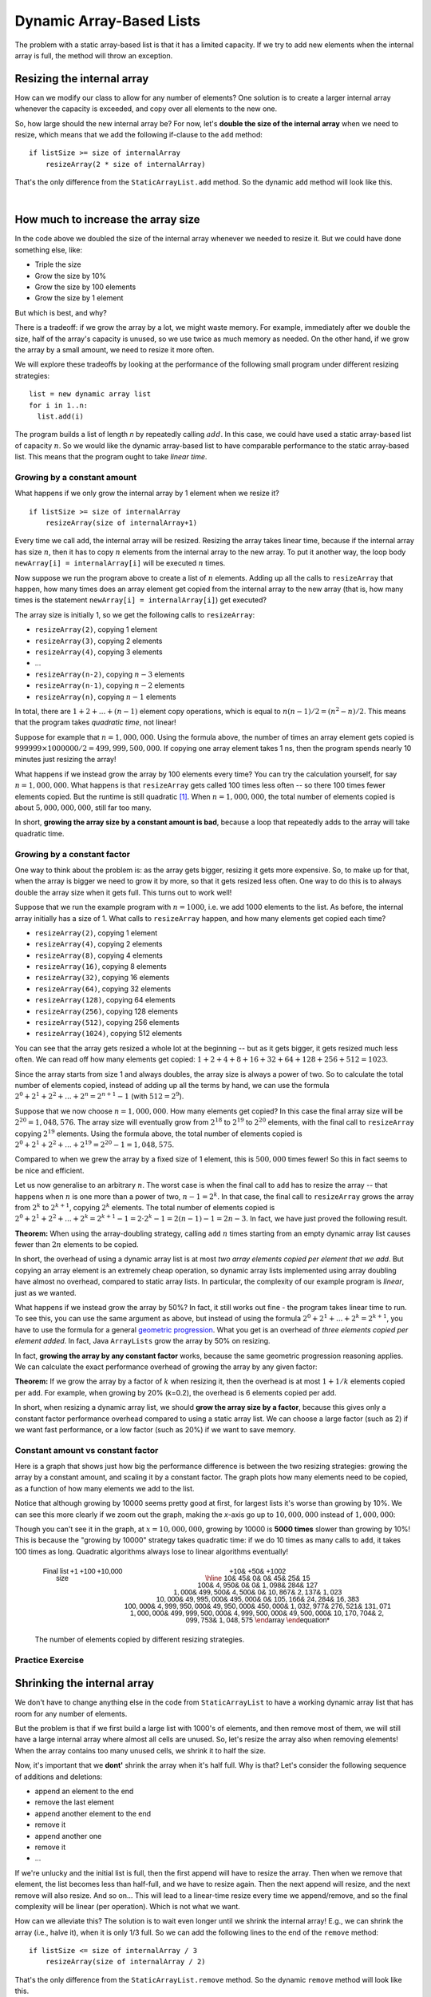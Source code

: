 .. This file is part of the OpenDSA eTextbook project. See
.. http://opendsa.org for more details.
.. Copyright (c) 2012-2020 by the OpenDSA Project Contributors, and
.. distributed under an MIT open source license.

.. avmetadata::
   :author: Peter Ljunglöf
   :requires: static array-based list
   :satisfies: array-based list
   :topic: Lists

Dynamic Array-Based Lists
===============================

The problem with a static array-based list is that it has a limited capacity.
If we try to add new elements when the internal array is full,
the method will throw an exception.

Resizing the internal array
------------------------------

How can we modify our class to allow for any number of elements?
One solution is to create a larger internal array whenever the capacity is exceeded,
and copy over all elements to the new one.

.. codeinclude:: ChalmersGU/DynamicArrayList
   :tag: DynamicArrayListResize

So, how large should the new internal array be? For now, let's
**double the size of the internal array** when we need to resize,
which means that we add the following if-clause to the ``add`` method:

::

        if listSize >= size of internalArray
            resizeArray(2 * size of internalArray)


That's the only difference from the ``StaticArrayList.add`` method.
So the dynamic ``add`` method will look like this.

.. codeinclude:: ChalmersGU/DynamicArrayList
   :tag: DynamicArrayListAdd

|

.. inlineav:: DynamicArrayList-Append-CON ss
   :long_name: Dynamic Array-based List Addition Slideshow
   :links: AV/ChalmersGU/CGU-Styles.css
   :scripts: AV/ChalmersGU/DynamicArrayList-Append-CON.js
   :output: show

How much to increase the array size
-----------------------------------

In the code above we doubled the size of the internal array whenever
we needed to resize it. But we could have done something else, like:

* Triple the size
* Grow the size by 10%
* Grow the size by 100 elements
* Grow the size by 1 element

But which is best, and why?

There is a tradeoff: if we grow the array by a lot, we might waste
memory. For example, immediately after we double the size, half of the
array's capacity is unused, so we use twice as much memory as needed.
On the other hand, if we grow the array by a small amount, we need to
resize it more often.

We will explore these tradeoffs by looking at the performance of the
following small program under different resizing strategies::

  list = new dynamic array list
  for i in 1..n:
    list.add(i)

The program builds a list of length `n` by repeatedly calling :math:`add`.
In this case, we could have used a static array-based list of capacity
:math:`n`. So we would like the dynamic array-based list to have
comparable performance to the static array-based list. This means that
the program ought to take `linear time`.

Growing by a constant amount
~~~~~~~~~~~~~~~~~~~~~~~~~~~~

What happens if we only grow the internal array by 1 element when we resize it?

::

        if listSize >= size of internalArray
            resizeArray(size of internalArray+1)

Every time we call ``add``, the internal array will be resized.
Resizing the array takes linear time, because if the internal array
has size :math:`n`, then it has to copy :math:`n` elements from the
internal array to the new array. To put it another way, the loop body
``newArray[i] = internalArray[i]`` will be executed :math:`n` times.

Now suppose we run the program above to create a list of :math:`n`
elements.  Adding up all the calls to ``resizeArray`` that happen, how
many times does an array element get copied from the internal array to
the new array (that is, how many times is the statement ``newArray[i]
= internalArray[i]``) get executed?

The array size is initially 1, so we get the following calls to ``resizeArray``:

* ``resizeArray(2)``, copying 1 element
* ``resizeArray(3)``, copying 2 elements
* ``resizeArray(4)``, copying 3 elements
* ...
* ``resizeArray(n-2)``, copying :math:`n-3` elements
* ``resizeArray(n-1)``, copying :math:`n-2` elements
* ``resizeArray(n)``, copying :math:`n-1` elements

In total, there are :math:`1+2+...+(n-1)` element copy operations,
which is equal to :math:`n(n-1)/2 = (n^2-n)/2`.
This means that the program takes `quadratic time`, not linear!

Suppose for example that :math:`n = 1,000,000`. Using the formula
above, the number of times an array element gets copied is
:math:`999999 \times 1000000/2 = 499,999,500,000`. If copying one
array element takes 1 ns, then the program spends nearly 10 minutes
just resizing the array!

What happens if we instead grow the array by 100 elements every time?
You can try the calculation yourself, for say :math:`n = 1,000,000`.
What happens is that ``resizeArray`` gets called 100 times less
often -- so there 100 times fewer elements copied. But the runtime is
still quadratic [1]_. When :math:`n = 1,000,000`, the total number of
elements copied is about :math:`5,000,000,000`, still far too many.

In short, **growing the array size by a constant amount is bad**,
because a loop that repeatedly adds to the array will take quadratic time.

Growing by a constant factor
~~~~~~~~~~~~~~~~~~~~~~~~~~~~

One way to think about the problem is: as the array gets bigger,
resizing it gets more expensive. So, to make up for that, when the
array is bigger we need to grow it by more, so that it gets resized
less often. One way to do this is to always double the array size when
it gets full. This turns out to work well!

Suppose that we run the example program with :math:`n = 1000`, i.e. we
add 1000 elements to the list. As before, the internal array initially
has a size of 1. What calls to ``resizeArray`` happen, and how many
elements get copied each time?

* ``resizeArray(2)``, copying 1 element
* ``resizeArray(4)``, copying 2 elements
* ``resizeArray(8)``, copying 4 elements
* ``resizeArray(16)``, copying 8 elements
* ``resizeArray(32)``, copying 16 elements
* ``resizeArray(64)``, copying 32 elements
* ``resizeArray(128)``, copying 64 elements
* ``resizeArray(256)``, copying 128 elements
* ``resizeArray(512)``, copying 256 elements
* ``resizeArray(1024)``, copying 512 elements

You can see that the array gets resized a whole lot at the beginning
-- but as it gets bigger, it gets resized much less often. We can read
off how many elements get copied: :math:`1+2+4+8+16+32+64+128+256+512 = 1023`.

Since the array starts from size 1 and always doubles, the array size
is always a power of two. So to calculate the total number of elements
copied, instead of adding up all the terms by hand, we can use the
formula :math:`2^0+2^1+2^2+...+2^n = 2^{n+1}-1` (with :math:`512=2^9`).

Suppose that we now choose :math:`n=1,000,000`. How many elements get
copied? In this case the final array size will be :math:`2^20 = 1,048,576`.
The array size will eventually grow from :math:`2^18` to :math:`2^19`
to :math:`2^20` elements, with the final call to ``resizeArray``
copying :math:`2^19` elements. Using the formula above, the total number
of elements copied is :math:`2^0+2^1+2^2+...+2^19 = 2^20-1 = 1,048,575`.

Compared to when we grew the array by a fixed size of 1 element, this is
:math:`500,000` times fewer! So this in fact seems to be nice and efficient.

Let us now generalise to an arbitrary :math:`n`. The worst case is when
the final call to ``add`` has to resize the array -- that happens when
:math:`n` is one more than a power of two, :math:`n-1 = 2^k`. In that
case, the final call to ``resizeArray`` grows the array from
:math:`2^k` to :math:`2^{k+1}`, copying :math:`2^k` elements.
The total number of elements copied is :math:`2^0+2^1+2^2+...+2^k
= 2^{k+1} - 1 = 2 \cdot 2^k - 1 = 2(n-1) - 1 = 2n-3`. In fact, we have
just proved the following result.

**Theorem:** When using the array-doubling strategy, calling
``add`` :math:`n` times starting from an empty dynamic array list
causes fewer than :math:`2n` elements to be copied.

In short, the overhead of using a dynamic array list is at most `two
array elements copied per element that we add`. But copying an array
element is an extremely cheap operation, so dynamic array lists
implemented using array doubling have almost no overhead, compared to
static array lists. In particular, the complexity of our example
program is `linear`, just as we wanted.

What happens if we instead grow the array by 50%? In fact, it still
works out fine - the program takes linear time to run. To see this,
you can use the same argument as above, but instead of using the
formula :math:`2^0+2^1+...+2^k = 2^{k+1}`, you have to use the formula
for a general `geometric progression`_. What you get is an overhead of
`three elements copied per element added`. In fact, Java ``ArrayLists``
grow the array by 50% on resizing.

In fact, **growing the array by any constant factor** works, because
the same geometric progression reasoning applies. We can calculate
the exact performance overhead of growing the array by any given factor:

**Theorem:** If we grow the array by a factor of :math:`k` when
resizing it, then the overhead is at most :math:`1+1/k` elements
copied per ``add``. For example, when growing by 20% (k=0.2), the
overhead is 6 elements copied per ``add``.

In short, when resizing a dynamic array list, we should **grow the
array size by a factor**, because this gives only a constant factor
performance overhead compared to using a static array list. We can choose
a large factor (such as 2) if we want fast performance, or a low
factor (such as 20%) if we want to save memory.

Constant amount vs constant factor
~~~~~~~~~~~~~~~~~~~~~~~~~~~~~~~~~~

Here is a graph that shows just how big the performance difference is
between the two resizing strategies: growing the array by a constant
amount, and scaling it by a constant factor. The graph plots how many
elements need to be copied, as a function of how many elements we add
to the list.

.. _ListGrowthGraph:

.. inlineav:: ListArrayDynamicCON dgm
    :links: AV/List/ListArrayDynamicCON.css
    :scripts: DataStructures/Plot.js AV/List/ListArrayDynamicCON.js
    :align: center

Notice that although growing by 10000 seems pretty good at first, for
largest lists it's worse than growing by 10%. We can see this more
clearly if we zoom out the graph, making the *x*-axis go up to
:math:`10,000,000` instead of :math:`1,000,000`:

.. inlineav:: ListArrayDynamicZoomCON dgm
    :links: AV/List/ListArrayDynamicZoomCON.css
    :scripts: DataStructures/Plot.js AV/List/ListArrayDynamicZoomCON.js
    :align: center

Though you can't see it in the graph, at :math:`x=10,000,000`, growing
by 10000 is **5000 times** slower than growing by 10%! This is because
the "growing by 10000" strategy takes quadratic time: if we do 10 times as many
calls to ``add``, it takes 100 times as long. Quadratic algorithms
always lose to linear algorithms eventually!

.. TODO::
   Probably this table isn't needed.

.. _ListGrowthTable:

   .. math::

      \begin{array}{r||r|r|r||r|r|r}
      \textsf{Final list size} & \textsf{+1} & \textsf{+100} & \textsf{+10,000} & \textsf{+10%} & \textsf{+50%} & \textsf{+100%} 2 \\
      \hline
      \mathsf{10} & \mathsf{45} & \mathsf{0} & \mathsf{0} & \mathsf{45} & \mathsf{25} & \mathsf{15} \\
    \mathsf{100} & \mathsf{4,950} & \mathsf{0} & \mathsf{0} & \mathsf{1,098} & \mathsf{284} & \mathsf{127} \\
    \mathsf{1,000} & \mathsf{499,500} & \mathsf{4,500} & \mathsf{0} & \mathsf{10,867} & \mathsf{2,137} & \mathsf{1,023} \\
    \mathsf{10,000} & \mathsf{49,995,000} & \mathsf{495,000} & \mathsf{0} & \mathsf{105,166} & \mathsf{24,284} & \mathsf{16,383} \\
    \mathsf{100,000} & \mathsf{4,999,950,000} & \mathsf{49,950,000} & \mathsf{450,000} & \mathsf{1,032,977} & \mathsf{276,521} & \mathsf{131,071} \\
    \mathsf{1,000,000} & \mathsf{499,999,500,000} & \mathsf{4,999,500,000} & \mathsf{49,500,000} & \mathsf{10,170,704} & \mathsf{2,099,753} & \mathsf{1,048,575}
      \end{array}

   The number of elements copied by different resizing strategies.

Practice Exercise
~~~~~~~~~~~~~~~~~~~~~~~~~~~~~~~~~~

.. TODO::
   Exercise for dynamic addition


Shrinking the internal array
--------------------------------

We don't have to change anything else in the code from ``StaticArrayList``
to have a working dynamic array list that has room for any number of elements.

But the problem is that if we first build a large list with 1000's of elements,
and then remove most of them, we will still have a large internal array where
almost all cells are unused.
So, let's resize the array also when removing elements!
When the array contains too many unused cells, we shrink it to half the size.

Now, it's important that we **dont'** shrink the array when it's half full.
Why is that? Let's consider the following sequence of additions and deletions:

- append an element to the end
- remove the last element
- append another element to the end
- remove it
- append another one
- remove it
- ...

If we're unlucky and the initial list is full, then the first append will have to resize the array.
Then when we remove that element, the list becomes less than half-full, and we have to resize again.
Then the next append will resize, and the next remove will also resize. And so on...
This will lead to a linear-time resize every time we append/remove, and so
the final complexity will be linear (per operation). Which is not what we want.

How can we alleviate this?
The solution is to wait even longer until we shrink the internal array!
E.g., we can shrink the array (i.e., halve it), when it is only 1/3 full.
So we can add the following lines to the end of the ``remove`` method:

::

        if listSize <= size of internalArray / 3
            resizeArray(size of internalArray / 2)


That's the only difference from the ``StaticArrayList.remove`` method.
So the dynamic ``remove`` method will look like this.

.. codeinclude:: ChalmersGU/DynamicArrayList
   :tag: DynamicArrayListRemove

|

.. inlineav:: DynamicArrayList-Remove-CON ss
   :long_name: Dynamic Array-based List Deletion Slideshow
   :links: AV/ChalmersGU/CGU-Styles.css
   :scripts: AV/ChalmersGU/DynamicArrayList-Remove-CON.js
   :output: show


Complexity analysis
~~~~~~~~~~~~~~~~~~~~~~~~~~~~~~~~~~

.. TODO::
   Complexity analysis


Practice Exercise
~~~~~~~~~~~~~~~~~~~~~~~~~~~~~~~~~~

.. TODO::
   Exercise for dynamic addition


Dynamic Array-based List: Full code
------------------------------------------------

Finally, here is the full source code for the class ``DynamicArrayList``.
Note that now the constructor doesn't take any capacity argument,
since the internal array will automatically grow when needed.

.. codeinclude:: ChalmersGU/DynamicArrayList
   :tag: DynamicArrayList

.. [1] You can get a precise number by using the formula for an
   `arithmetic progression`_.

.. _arithmetic progression: https://en.wikipedia.org/wiki/Arithmetic_progression
.. _geometric progression: https://en.wikipedia.org/wiki/Geometric_progression
